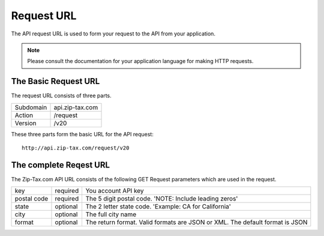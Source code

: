 Request URL
===========

The API request URL is used to form your request to the API from your application. 

.. note:: Please consult the documentation for your application language for making HTTP requests.

The Basic Request URL
---------------------

The request URL consists of three parts.

+------------+-----------------+
| Subdomain  | api.zip-tax.com |
+------------+-----------------+
| Action     | /request        |
+------------+-----------------+
| Version    | /v20            |
+------------+-----------------+

These three parts form the basic URL for the API request::

	http://api.zip-tax.com/request/v20
	
The complete Reqest URL
-----------------------

The Zip-Tax.com API URL consists of the following GET Request parameters which are used in the request.


+-------------+----------+------------------------------------------------------------------------------+
| key         | required | You account API key                                                          |
+-------------+----------+------------------------------------------------------------------------------+
| postal code | required | The 5 digit postal code. 'NOTE: Include leading zeros'                       |
+-------------+----------+------------------------------------------------------------------------------+
| state       | optional | The 2 letter state code. 'Example: CA for California'                        |
+-------------+----------+------------------------------------------------------------------------------+
| city        | optional | The full city name                                                           |
+-------------+----------+------------------------------------------------------------------------------+
| format      | optional | The return format. Valid formats are JSON or XML. The default format is JSON |
+-------------+----------+------------------------------------------------------------------------------+